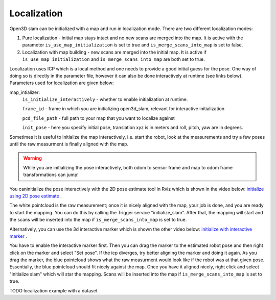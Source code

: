 .. _open3d_localization_ref:

============
Localization
============

Open3D slam can be initialized with a map and run in localization mode. There are two different localization modes:

1. Pure localization - initial map stays intact and no new scans are merged into the map. It is active with the parameter ``is_use_map_initialization`` is set to true and ``is_merge_scans_into_map`` is set to false.

2. Localization with map building - new scans are merged into the initial map. It is active if ``is_use_map_initialization`` and ``is_merge_scans_into_map`` are both set to true.

Localization uses ICP which is a local method and one needs to provide a good initial guess for the pose. One way of doing so is directly in the parameter file, however it can also be done interactively at runtime (see links below).
Parameters used for localization are given below:

map_intializer:
    ``is_initialize_interactively`` - whether to enable initialization at runtime.
    
    ``frame_id`` - frame in which you are initializing open3d_slam, relevant for interactive initialization
    
    ``pcd_file_path`` - full path to your map that you want to localize against
    
    ``init_pose`` - here you specify initial pose, translation xyz is in meters and roll, pitch, yaw are in degrees.
      

Sometimes it is useful to initialize the map interactively, i.e. start the robot, look at the measurements and try a few poses until the raw measurment is finally aligned with the map.

.. warning::
    While you are initializing the pose interactively, both odom to sensor frame and map to odom frame transformations can jump!



You caninitialize the pose interactively with the 2D pose estimate tool in Rviz which is shown in the video below:
`initialize using 2D pose estimate <https://youtu.be/tvDPKHIizdI>`_ .

The white pointcloud is the raw measurement; once it is nicely aligned with the map, your job is done, and you are ready to start the mapping. 
You can do this by calling the Trigger service "initialize_slam". After that, the mapping will start and the scans will be
inserted into the map if ``is_merge_scans_into_map`` is set to true.



Alternatively, you can use the 3d interactive marker which is shown the other video below:
`initialize with interactive marker <https://youtu.be/ePI3SvR3zpw>`_ . 

You have to enable the interactive marker first. Then you can drag the marker to
the estimated robot pose and then right click on the marker and select "Set pose". If the icp diverges, try better aligning the marker and doing it again. As you drag the marker, the blue pointcloud shows what the raw measurment
would look like if the robot was at that given pose. Essentially, the blue pointcloud should fit nicely against the map. Once you have it aligned nicely,
right click and select "initialize slam" which will star the mapping. Scans will be
inserted into the map if ``is_merge_scans_into_map`` is set to true.






TODO localization example with a dataset
